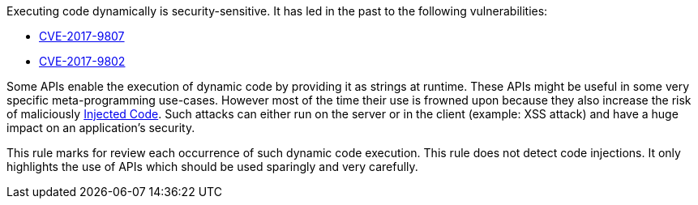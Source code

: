 Executing code dynamically is security-sensitive. It has led in the past to the following vulnerabilities:

* http://cve.mitre.org/cgi-bin/cvename.cgi?name=CVE-2017-9807[CVE-2017-9807]
* http://cve.mitre.org/cgi-bin/cvename.cgi?name=CVE-2017-9802[CVE-2017-9802]

Some APIs enable the execution of dynamic code by providing it as strings at runtime. These APIs might be useful in some very specific meta-programming use-cases. However most of the time their use is frowned upon because they also increase the risk of maliciously https://owasp.org/www-community/attacks/Code_Injection[Injected Code]. Such attacks can either run on the server or in the client (example: XSS attack) and have a huge impact on an application's security.


This rule marks for review each occurrence of such dynamic code execution. This rule does not detect code injections. It only highlights the use of APIs which should be used sparingly and very carefully.
